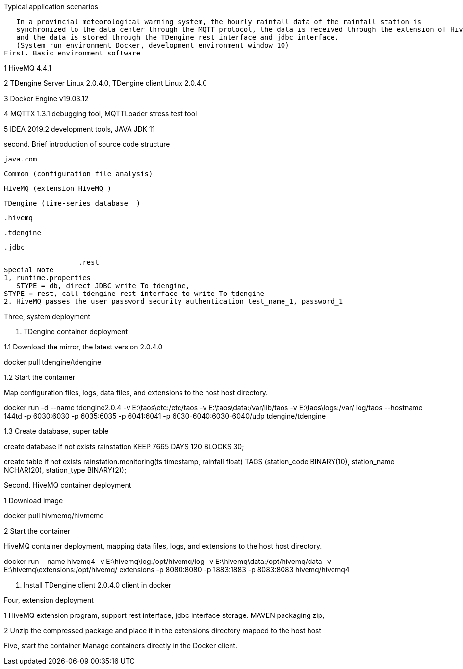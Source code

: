 Typical application scenarios

   In a provincial meteorological warning system, the hourly rainfall data of the rainfall station is 
   synchronized to the data center through the MQTT protocol, the data is received through the extension of HiveMQ, 
   and the data is stored through the TDengine rest interface and jdbc interface.
   (System run environment Docker, development environment window 10)
First. Basic environment software

1 HiveMQ 4.4.1

2 TDengine Server Linux 2.0.4.0, TDengine client Linux 2.0.4.0

3 Docker Engine v19.03.12

4 MQTTX 1.3.1 debugging tool, MQTTLoader stress test tool

5 IDEA 2019.2 development tools, JAVA JDK 11

second. Brief introduction of source code structure  

  java.com

    Common (configuration file analysis)
    
    HiveMQ (extension HiveMQ )
    
    TDengine (time-series database  )
    
             .hivemq
             
             .tdengine
             
                      .jdbc
                      
                      .rest
    Special Note 
    1, runtime.properties
       STYPE = db, direct JDBC write To tdengine, 
	   STYPE = rest, call tdengine rest interface to write To tdengine
    2. HiveMQ passes the user password security authentication test_name_1, password_1
	
Three, system deployment

1. TDengine container deployment

1.1 Download the mirror, the latest version 2.0.4.0

docker pull tdengine/tdengine

1.2 Start the container

Map configuration files, logs, data files, and extensions to the host host directory.

docker run -d --name tdengine2.0.4 -v E:\taos\etc:/etc/taos -v E:\taos\data:/var/lib/taos -v E:\taos\logs:/var/ log/taos --hostname 144td -p 6030:6030 -p 6035:6035 -p 6041:6041 -p 6030-6040:6030-6040/udp tdengine/tdengine

1.3 Create database, super table


create database if not exists rainstation KEEP 7665 DAYS 120 BLOCKS 30;

 
create table if not exists rainstation.monitoring(ts timestamp, rainfall float) TAGS (station_code BINARY(10), station_name NCHAR(20), station_type BINARY(2));

Second. HiveMQ container deployment

1 Download image

docker pull hivmemq/hivmemq

2 Start the container

HiveMQ container deployment, mapping data files, logs, and extensions to the host host directory.

docker run --name hivemq4 
-v E:\hivemq\log:/opt/hivemq/log 
-v E:\hivemq\data:/opt/hivemq/data 
-v E:\hivemq\extensions:/opt/hivemq/ extensions -p 8080:8080 -p 1883:1883 -p 8083:8083 hivemq/hivemq4


3. Install TDengine client 2.0.4.0 client in docker

Four, extension deployment

1 HiveMQ extension program, support rest interface, jdbc interface storage. MAVEN packaging zip,

2 Unzip the compressed package and place it in the extensions directory mapped to the host host


Five, start the container
    Manage containers directly in the Docker client.
